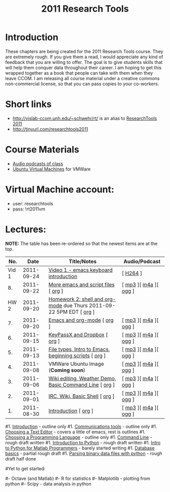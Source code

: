 #+STARTUP: showall
#+TITLE: 2011 Research Tools
#+OPTIONS:   H:3 num:nil toc:nil \n:nil @:t ::t |:t ^:t -:t f:t *:t <:t
#+OPTIONS:   TeX:nil LaTeX:nil skip:t d:nil todo:t pri:nil tags:not-in-toc

* Introduction

These chapters are being created for the 2011 Research Tools course.
They are extremely rough.  If you give them a read, I would appreciate
any kind of feedback that you are willing to offer.  The goal is to
give students skills that will help them conquer data throughout their
career.  I am hoping to get this wrapped together as a book that
people can take with them when they leave CCOM.  I am releasing all
course material under a creative commons non-commercial license, so
that you can pass copies to your co-workers.

* Short links

- http://vislab-ccom.unh.edu/~schwehr/rt/ is an alias to [[http://vislab-ccom.unh.edu/~schwehr/Classes/2011/esci895-researchtools/][ResearchTools 2011]]
- http://tinyurl.com/researchtools2011

* Course Materials

- [[file:audio][Audio podcasts of class]]
- [[file:virtual-machines][Ubuntu Virtual Machines]] for VMWare

* Virtual Machine account:

- user: researchtools
- pass: !rt2011vm

* Lectures:

*NOTE:* The table has been re-ordered so that the newest items are at the top.

#+ATTR_HTML: border="1" rules="all" frame="all"
|   No. |       Date | Title/Notes                                                         | Audio/Podcast         |
|-------+------------+---------------------------------------------------------------------+-----------------------|
| Vid 1 | 2011-09-24 | [[http://youtu.be/16Rd46SE-20][Video 1 - emacs keyboard introduction]]                               | [ [[./video/video-1-emacs-keyboard.mov][H264]] ]              |
|    8. | 2011-09-22 | [[./8-more-emacs-and-script-files.html][More emacs and script files]] [ [[http://vislab-ccom.unh.edu/~schwehr/Classes/2011/esci895-researchtools/src/8-more-emacs-and-script-files.org][org]] ]                                 | [ [[./audio/8-more-emacs.mp3][mp3]] ][ [[./audio/8-more-emacs.m4a][m4a]] ][ [[./audio/8-more-emacs.ogg][ogg]] ] |
|  HW 2 | 2011-09-20 | [[./hw/hw-2-shell-and-org-mode.html][Homework 2: shell and org-mode]] due Thurs 2011-09-22 5PM EDT [ [[http://vislab-ccom.unh.edu/~schwehr/Classes/2011/esci895-researchtools/hw/hw-2-shell-and-org-mode.org][org]] ] |                       |
|    7. | 2011-09-20 | [[./7-emacs-and-org-mode.html][Emacs and org-mode]] [ [[http://vislab-ccom.unh.edu/~schwehr/Classes/2011/esci895-researchtools/src/7-emacs-and-org-mode.org][org]] ]                                          | [ [[./audio/7-emacs-and-org-mode.mp3][mp3]] ][ [[./audio/7-emacs-and-org-mode.m4a][m4a]] ][ [[./audio/7-emacs-and-org-mode.ogg][ogg]] ] |
|    6. | 2011-09-15 | [[./6-keypassx-dropbox.html][KeyPassX and Dropbox]] [ [[http://vislab-ccom.unh.edu/~schwehr/Classes/2011/esci895-researchtools/src/6-keypassx-dropbox.org][org]] ]                                        | [ [[./audio/6-keypassx-dropbox.mp3][mp3]] ][ [[./audio/6-keypassx-dropbox.m4a][m4a]] ][ [[./audio/6-keypassx-dropbox.ogg][ogg]] ] |
|    5. | 2011-09-13 | [[./5-filetypes-emacs.html][File types, Intro to Emacs, beginning scripts]] [ [[http://vislab-ccom.unh.edu/~schwehr/Classes/2011/esci895-researchtools/src/5-filetypes-emacs.org][org]] ]               | [ [[./audio/5-identifying-file-types.mp3][mp3]] ][ [[./audio/5-identifying-file-types.m4a][m4a]] ][ [[./audio/5-identifying-file-types.ogg][ogg]] ] |
|    4. | 2011-09-08 | VMWare Ubuntu Image (*Coming soon*)                                 | [ [[./audio/4-vmware-ubuntu-virtual-machine.mp3][mp3]] ][ [[./audio/4-vmware-ubuntu-virtual-machine.m4a][m4a]] ][ [[./audio/4-vmware-ubuntu-virtual-machine.ogg][ogg]] ] |
|    3. | 2011-09-06 | [[./3-basic-command-line.html][Wiki editing, Weather Demo, Basic Command Line]]  [ [[http://vislab-ccom.unh.edu/~schwehr/Classes/2011/esci895-researchtools/src/3-basic-command-line.org][org]] ]             | [ [[./audio/3-wiki-weather-shell.mp3][mp3]] ][ [[./audio/3-wiki-weather-shell.m4a][m4a]] ][ [[./audio/3-wiki-weather-shell.ogg][ogg]] ] |
|    2. | 2011-09-01 | [[./2-irc-wiki-basic-shell.html][IRC, Wiki, Basic Shell]] [ [[http://vislab-ccom.unh.edu/~schwehr/Classes/2011/esci895-researchtools/src/2-irc-wiki-basic-shell.org][org]] ]                                      | [ [[./audio/2-irc-wiki-basic-shell.mp3][mp3]] ][ [[./audio/2-irc-wiki-basic-shell.m4a][m4a]] ][ [[./audio/2-irc-wiki-basic-shell.ogg][ogg]] ] |
|    1. | 2011-08-30 | [[./1-introduction.html][Introduction]] [ [[http://vislab-ccom.unh.edu/~schwehr/Classes/2011/esci895-researchtools/src/1-introduction.org][org]] ]                                                | [ [[./audio/1-introduction.mp3][mp3]] ][ [[./audio/1-introduction.m4a][m4a]] ][ [[./audio/1-introduction.ogg][ogg]] ] |



#1. [[./introduction.html][Introduction]] - outline only
#1. [[./communication.html][Communications tools]] - outline only
#1. [[./choosing-a-text-editor.html][Choosing a Text Editor]] - covers a little of emacs, rest is outlines
#1. [[./choosing-a-programming-language.html][Choosing a Programming Language]] - outline only
#1. [[./command-line.html][Command Line]] - rough draft written
#1. [[./python-intro.html][Introduction to Python]] - rough draft written
#1. [[./python-intro-from-matlab.html][Intro to Python for Matlab Programmers]] - barely started writing
#1. [[./databases.html][Database basics]] - partial rough draft
#1. [[./python-binary-files.html][Parsing binary data files with python]] - rough draft half done
#
#Yet to get started:
#
#- Octave (and Matlab)
#- R for statistics
#- Matplotlib - plotting from python
#- Scipy - data analysis in python


